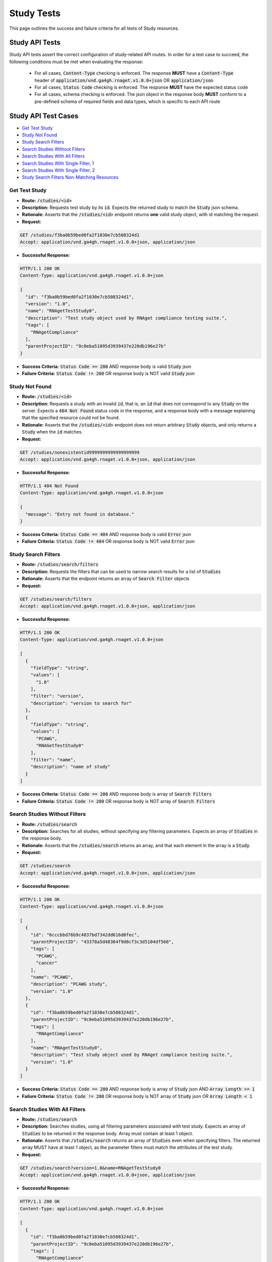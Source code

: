 Study Tests
===================

This page outlines the success and failure criteria for all tests of Study resources.

Study API Tests
-----------------

Study API tests assert the correct configuration of study-related API 
routes. In order for a test case to succeed, the following conditions must be
met when evaluating the response:
    
    * For all cases, :code:`Content-Type` checking is enforced. The response **MUST** have a :code:`Content-Type` header of :code:`application/vnd.ga4gh.rnaget.v1.0.0+json` OR :code:`application/json`
    * For all cases, :code:`Status Code` checking is enforced. The response **MUST** have the expected status code
    * For all cases, schema checking is enforced. The json object in the response body **MUST** conform to a pre-defined schema of required fields and data types, which is specific to each API route

Study API Test Cases
----------------------

* `Get Test Study`_
* `Study Not Found`_
* `Study Search Filters`_
* `Search Studies Without Filters`_
* `Search Studies With All Filters`_
* `Search Studies With Single Filter, 1`_
* `Search Studies With Single Filter, 2`_
* `Study Search Filters Non-Matching Resources`_

Get Test Study
#################
* **Route:** :code:`/studies/<id>`
* **Description:** Requests test study by its :code:`id`. Expects the returned study to match the :code:`Study` json schema.
* **Rationale:** Asserts that the :code:`/studies/<id>` endpoint returns **one** valid study object, with id matching the request.

* **Request:**

.. code-block:: python

   GET /studies/f3ba0b59bed0fa2f1030e7cb508324d1
   Accept: application/vnd.ga4gh.rnaget.v1.0.0+json, application/json

* **Successful Response:**

.. code-block:: python

   HTTP/1.1 200 OK
   Content-Type: application/vnd.ga4gh.rnaget.v1.0.0+json

   {
     "id": "f3ba0b59bed0fa2f1030e7cb508324d1",
     "version": "1.0",
     "name": "RNAgetTestStudy0",
     "description": "Test study object used by RNAget compliance testing suite.",
     "tags": [
       "RNAgetCompliance"
     ],
     "parentProjectID": "9c0eba51095d3939437e220db196e27b"
   }

* **Success Criteria:** :code:`Status Code == 200` AND response body is valid :code:`Study` json
* **Failure Criteria:** :code:`Status Code != 200` OR response body is NOT valid :code:`Study` json

Study Not Found
######################
* **Route:** :code:`/studies/<id>`
* **Description:** Requests a study with an invalid :code:`id`, that is, an :code:`id` that does not correspond to any :code:`Study` on the server. Expects a :code:`404 Not Found` status code in the response, and a response body with a message explaining that the specified resource could not be found.
* **Rationale:** Asserts that the :code:`/studies/<id>` endpoint does not return arbitrary :code:`Study` objects, and only returns a :code:`Study` when the :code:`id` matches.

* **Request:**

.. code-block:: python

   GET /studies/nonexistentid9999999999999999999
   Accept: application/vnd.ga4gh.rnaget.v1.0.0+json, application/json

* **Successful Response:**

.. code-block:: python

   HTTP/1.1 404 Not Found
   Content-Type: application/vnd.ga4gh.rnaget.v1.0.0+json

   {
     "message": "Entry not found in database."
   }

* **Success Criteria:** :code:`Status Code == 404` AND response body is valid :code:`Error` json
* **Failure Criteria:** :code:`Status Code != 404` OR response body is NOT valid :code:`Error` json

Study Search Filters
#######################
* **Route:** :code:`/studies/search/filters`
* **Description:** Requests the filters that can be used to narrow search results for a list of :code:`Studies`
* **Rationale:** Asserts that the endpoint returns an array of :code:`Search Filter` objects

* **Request:**

.. code-block:: python

   GET /studies/search/filters
   Accept: application/vnd.ga4gh.rnaget.v1.0.0+json, application/json

* **Successful Response:**

.. code-block:: python

   HTTP/1.1 200 OK
   Content-Type: application/vnd.ga4gh.rnaget.v1.0.0+json

   [
     {
       "fieldType": "string",
       "values": [
         "1.0"
       ],
       "filter": "version",
       "description": "version to search for"
     },
     {
       "fieldType": "string",
       "values": [
         "PCAWG",
         "RNAGetTestStudy0"
       ],
       "filter": "name",
       "description": "name of study"
     }
   ]

* **Success Criteria:** :code:`Status Code == 200` AND response body is array of :code:`Search Filters`
* **Failure Criteria:** :code:`Status Code != 200` OR response body is NOT array of :code:`Search Filters`

Search Studies Without Filters
################################
* **Route:** :code:`/studies/search`
* **Description:** Searches for all studies, without specifying any filtering parameters. Expects an array of :code:`Studies` in the response body.
* **Rationale:** Asserts that the :code:`/studies/search` returns an array, and that each element in the array is a :code:`Study`.

* **Request:**

.. code-block:: python

   GET /studies/search
   Accept: application/vnd.ga4gh.rnaget.v1.0.0+json, application/json

* **Successful Response:**

.. code-block:: python

   HTTP/1.1 200 OK
   Content-Type: application/vnd.ga4gh.rnaget.v1.0.0+json

   [
     {
       "id": "6cccbbd76b9c4837bd7342dd616d0fec",
       "parentProjectID": "43378a5d48364f9d8cf3c3d5104df560",
       "tags": [
         "PCAWG",
         "cancer"
       ],
       "name": "PCAWG",
       "description": "PCAWG study",
       "version": "1.0"
     },
     {
       "id": "f3ba0b59bed0fa2f1030e7cb508324d1",
       "parentProjectID": "9c0eba51095d3939437e220db196e27b",
       "tags": [
         "RNAgetCompliance"
       ],
       "name": "RNAgetTestStudy0",
       "description": "Test study object used by RNAget compliance testing suite.",
       "version": "1.0"
     }
   ]

* **Success Criteria:** :code:`Status Code == 200` AND response body is array of :code:`Study` json AND :code:`Array Length >= 1`
* **Failure Criteria:** :code:`Status Code != 200` OR response body is NOT array of :code:`Study` json OR :code:`Array Length < 1`

Search Studies With All Filters
#################################
* **Route:** :code:`/studies/search`
* **Description:** Searches studies, using all filtering parameters associated with test study. Expects an array of :code:`Studies` to be returned in the response body. Array must contain at least 1 object.
* **Rationale:** Asserts that :code:`/studies/search` returns an array of :code:`Studies` even when specifying filters. The returned array MUST have at least 1 object, as the parameter filters must match the attributes of the test study.

* **Request:**

.. code-block:: python

   GET /studies/search?version=1.0&name=RNAgetTestStudy0
   Accept: application/vnd.ga4gh.rnaget.v1.0.0+json, application/json

* **Successful Response:**

.. code-block:: python

   HTTP/1.1 200 OK
   Content-Type: application/vnd.ga4gh.rnaget.v1.0.0+json

   [
     {
       "id": "f3ba0b59bed0fa2f1030e7cb508324d1",
       "parentProjectID": "9c0eba51095d3939437e220db196e27b",
       "tags": [
         "RNAgetCompliance"
       ],
       "name": "RNAgetTestStudy0",
       "description": "Test study object used by RNAget compliance testing suite.",
       "version": "1.0"
     }
   ]

* **Success Criteria:** :code:`Status Code == 200` AND response body is array of :code:`Study` json AND :code:`Array Length >= 1`
* **Failure Criteria:** :code:`Status Code != 200` OR response body is NOT array of :code:`Study` json OR :code:`Array Length < 1`

Search Studies With Single Filter, 1
######################################
* **Route:** :code:`/studies/search`
* **Description:** Searches studies using only 1 filtering parameter associated with test study. Expects an array of :code:`Studies`, with length of 1 or greater.
* **Rationale:** Asserts filtering parameters can be used independently of one another, and that each filter yields the test :code:`Study` in the search results.

* **Requests:**

.. code-block:: python

   GET /studies/search?version=1.0
   Accept: application/vnd.ga4gh.rnaget.v1.0.0+json, application/json

* **Successful Response:**

.. code-block:: python

   HTTP/1.1 200 OK
   Content-Type: application/vnd.ga4gh.rnaget.v1.0.0+json

   [
     {
       "id": "f3ba0b59bed0fa2f1030e7cb508324d1",
       "parentProjectID": "9c0eba51095d3939437e220db196e27b",
       "tags": [
         "RNAgetCompliance"
       ],
       "name": "RNAgetTestStudy0",
       "description": "Test study object used by RNAget compliance testing suite.",
       "version": "1.0"
     }
   ]

* **Success Criteria:** :code:`Status Code == 200` AND response body is array of :code:`Study` json AND :code:`Array Length >= 1`
* **Failure Criteria:** :code:`Status Code != 200` OR response body is NOT array of :code:`Study` json OR :code:`Array Length < 1`

Search Studies With Single Filter, 2
######################################
* **Route:** :code:`/studies/search`
* **Description:** Searches studies using only 1 filtering parameter (a different filter than above) associated with test study. Expects an array of :code:`Studies`, with length of 1 or greater.
* **Rationale:** Asserts filtering parameters can be used independently of one another, and that each filter yields the test :code:`Study` in the search results.

* **Requests:**

.. code-block:: python

   GET /studies/search?name=RNAgetTestStudy0
   Accept: application/vnd.ga4gh.rnaget.v1.0.0+json, application/json

* **Successful Response:**

.. code-block:: python

   HTTP/1.1 200 OK
   Content-Type: application/vnd.ga4gh.rnaget.v1.0.0+json

   [
     {
       "id": "f3ba0b59bed0fa2f1030e7cb508324d1",
       "parentProjectID": "9c0eba51095d3939437e220db196e27b",
       "tags": [
         "RNAgetCompliance"
       ],
       "name": "RNAgetTestStudy0",
       "description": "Test study object used by RNAget compliance testing suite.",
       "version": "1.0"
     }
   ]

* **Success Criteria:** :code:`Status Code == 200` AND response body is array of :code:`Study` json AND :code:`Array Length >= 1`
* **Failure Criteria:** :code:`Status Code != 200` OR response body is NOT array of :code:`Study` json OR :code:`Array Length < 1`

Study Search Filters Non-Matching Resources
##############################################
* **Route:** :code:`/studies/search`
* **Description:** Tests that the study search endpoint correctly filters out non-matching :code:`Studies` based on url parameters. Makes a request to the :code:`/studies/search` endpoint with invalid filters (not matching any :code:`Study`), and expects an empty array as a response.
* **Rationale:** Asserts that the endpoint correctly filters out non-matching entities, that the endpoint does not return an arbitrary list of :code:`Studies` that differ from filters.

* **Request:**

.. code-block:: python

   GET /studies/search?version=nonexistentid9999999999999999999&name=nonexistentid9999999999999999999
   Accept: application/vnd.ga4gh.rnaget.v1.0.0+json, application/json

* **Successful Response:**

.. code-block:: python

   HTTP/1.1 200 OK
   Content-Type: application/vnd.ga4gh.rnaget.v1.0.0+json

   []

* **Success Criteria:** :code:`Status Code == 200` AND response body is an empty array
* **Failure Criteria:** :code:`Status Code != 200` OR response body is NOT an empty array

Study API Non-Implemented Test Cases
---------------------------------------

* `Study Get Not Implemented`_
* `Study Search Not Implemented`_
* `Study Search Filters Not Implemented`_

Study Get Not Implemented
############################
* **Route:** :code:`/studies/<id>`
* **Description:** If the :code:`Studies` endpoint is specified as :code:`Not Implemented` in the config file, then this test will be run. Requests the :code:`/studies/<id>` endpoint, expecting a :code:`501 Not Implemented` status code response
* **Rationale:** Asserts that :code:`Study` related endpoints are correctly non-implemented according to the spec 

* **Request:**

.. code-block:: python

   GET /studies/nonexistentid9999999999999999999
   Accept: application/vnd.ga4gh.rnaget.v1.0.0+json, application/json

* **Successful Response:**

.. code-block:: python

   HTTP/1.1 501 Not Implemented
   Content-Type: application/vnd.ga4gh.rnaget.v1.0.0+json

* **Success Criteria:** :code:`Status Code == 501`
* **Failure Criteria:** :code:`Status Code != 501`

Study Search Not Implemented
###############################
* **Route:** :code:`/studies/search`
* **Description:** If the :code:`Studies` endpoint is specified as :code:`Not Implemented` in the config file, then this test will be run. Requests the :code:`/studies/search` endpoint, expecting a :code:`501 Not Implemented` status code response
* **Rationale:** Asserts that :code:`Study` related endpoints are correctly non-implemented according to the spec 

* **Request:**

.. code-block:: python

   GET /studies/search
   Accept: application/vnd.ga4gh.rnaget.v1.0.0+json, application/json

* **Successful Response:**

.. code-block:: python

   HTTP/1.1 501 Not Implemented
   Content-Type: application/vnd.ga4gh.rnaget.v1.0.0+json

* **Success Criteria:** :code:`Status Code == 501`
* **Failure Criteria:** :code:`Status Code != 501`

Study Search Filters Not Implemented
#######################################
* **Route:** :code:`/studies/search/filters`
* **Description:** If the :code:`Studies` endpoint is specified as :code:`Not Implemented` in the config file, then this test will be run. Requests the :code:`/studies/search/filters` endpoint, expecting a :code:`501 Not Implemented` status code response
* **Rationale:** Asserts that :code:`Study` related endpoints are correctly non-implemented according to the spec

* **Request:**

.. code-block:: python

   GET /studies/search/filters
   Accept: application/vnd.ga4gh.rnaget.v1.0.0+json, application/json

* **Successful Response:**

.. code-block:: python

   HTTP/1.1 501 Not Implemented
   Content-Type: application/vnd.ga4gh.rnaget.v1.0.0+json

* **Success Criteria:** :code:`Status Code == 501`
* **Failure Criteria:** :code:`Status Code != 501`
